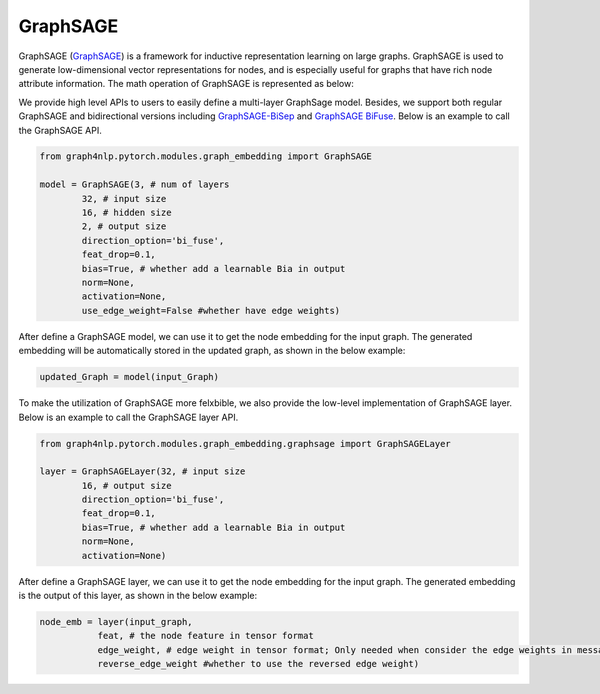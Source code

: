 .. _guide-graphsage:

GraphSAGE
===========


GraphSAGE (`GraphSAGE <https://arxiv.org/pdf/1706.02216.pdf>`__) is a framework for inductive representation learning on large graphs. GraphSAGE is used to generate low-dimensional vector representations for nodes, and is especially useful for graphs that have rich node attribute information. The math operation of GraphSAGE is represented as below:


We provide high level APIs to users to easily define a multi-layer GraphSage model. Besides, we support both
regular GraphSAGE and bidirectional versions including `GraphSAGE-BiSep <https://arxiv.org/abs/1808.07624>`__
and `GraphSAGE BiFuse <https://arxiv.org/abs/1908.04942>`__.
Below is an example to call the GraphSAGE API.

.. code-block:: python

    from graph4nlp.pytorch.modules.graph_embedding import GraphSAGE

    model = GraphSAGE(3, # num of layers
            32, # input size
            16, # hidden size
            2, # output size
            direction_option='bi_fuse',
            feat_drop=0.1,
            bias=True, # whether add a learnable Bia in output
            norm=None,
            activation=None,
            use_edge_weight=False #whether have edge weights)


After define a GraphSAGE model, we can use it to get the node embedding for the input graph. The generated embedding will be automatically stored in the updated graph, as shown in the below example:

.. code-block:: python
 
    updated_Graph = model(input_Graph)



To make the utilization of GraphSAGE more felxbible, we also provide the low-level implementation of GraphSAGE layer. Below is an example to call the GraphSAGE layer API.

.. code-block:: python

    from graph4nlp.pytorch.modules.graph_embedding.graphsage import GraphSAGELayer

    layer = GraphSAGELayer(32, # input size
            16, # output size
            direction_option='bi_fuse',
            feat_drop=0.1,
            bias=True, # whether add a learnable Bia in output
            norm=None,
            activation=None)



After define a GraphSAGE layer, we can use it to get the node embedding for the input graph. The generated embedding is the output of this layer, as shown in the below example:

.. code-block:: python

    node_emb = layer(input_graph, 
               feat, # the node feature in tensor format
               edge_weight, # edge weight in tensor format; Only needed when consider the edge weights in message passing
               reverse_edge_weight #whether to use the reversed edge weight)




